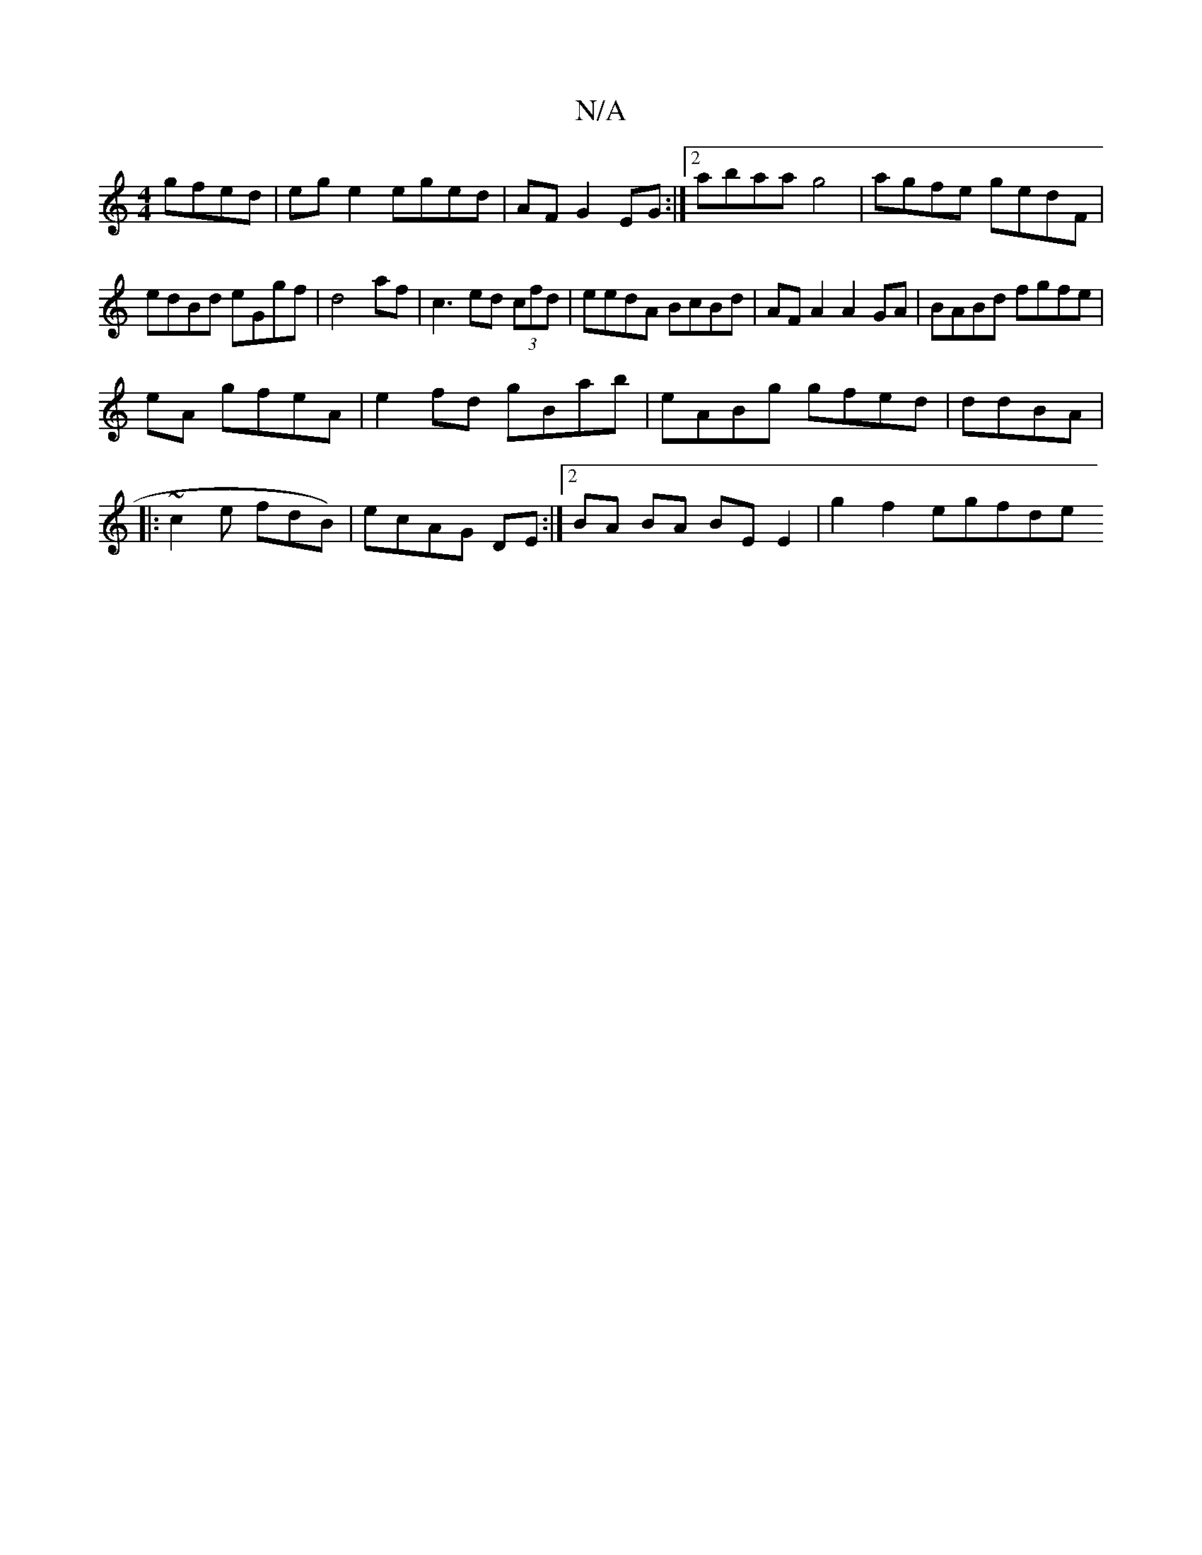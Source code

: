 X:1
T:N/A
M:4/4
R:N/A
K:Cmajor
2 gfed | ege2 eged-|AF G2EG:|2 abaa g4 |agfe gedF|
edBd eGgf|d4af | c3 ed (3cfd|eedA BcBd|AFA2 A2GA|BABd fgfe|
eA gfeA | e2 fd gBab|eABg gfed|ddBA |
|:~c2e fdB) | ecAG DE:|2 BA BA BE E2 | g2 f2 egfde 